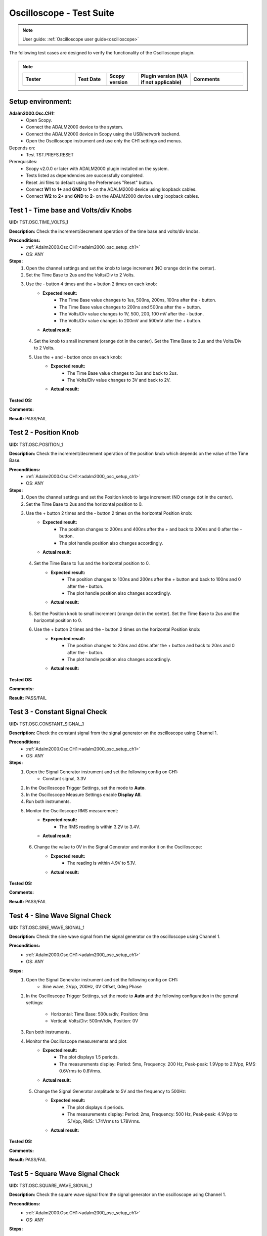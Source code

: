 .. _oscilloscope_tests:

Oscilloscope - Test Suite
=========================

.. note::

   User guide: :ref:`Oscilloscope user guide<oscilloscope>`

The following test cases are designed to verify the functionality of 
the Oscilloscope plugin.


.. note::
    .. list-table:: 
       :widths: 50 30 30 50 50
       :header-rows: 1

       * - Tester
         - Test Date
         - Scopy version
         - Plugin version (N/A if not applicable)
         - Comments
       * - 
         - 
         - 
         - 
         - 

Setup environment:
------------------

.. _adalm2000_osc_setup_ch1:

**Adalm2000.Osc.CH1:**
    - Open Scopy.
    - Connect the ADALM2000 device to the system.
    - Connect the ADALM2000 device in Scopy using the USB/network backend.
    - Open the Oscilloscope instrument and use only the CH1 settings and menus.

Depends on:
    - Test TST.PREFS.RESET

Prerequisites:
    - Scopy v2.0.0 or later with ADALM2000 plugin installed on the system.
    - Tests listed as dependencies are successfully completed.
    - Reset .ini files to default using the Preferences "Reset" button.
    - Connect **W1** to **1+** and **GND** to **1-** on the ADALM2000 device
      using loopback cables.
    - Connect **W2** to **2+** and **GND** to **2-** on the ADALM2000 device
      using loopback cables.

Test 1 - Time base and Volts/div Knobs
--------------------------------------

.. _TST.OSC.TIME_VOLTS_1:

**UID:** TST.OSC.TIME_VOLTS_1

**Description:** Check the increment/decrement operation of the time base and 
volts/div knobs.

**Preconditions:**
    - :ref:`Adalm2000.Osc.CH1:<adalm2000_osc_setup_ch1>`
    - OS: ANY

**Steps:**
    1. Open the channel settings and set the knob to large increment 
       (NO orange dot in the center).
    2. Set the Time Base to 2us and the Volts/Div to 2 Volts.
    3. Use the - button 4 times and the + button 2 times on each knob:
        - **Expected result:**
            - The Time Base value changes to 1us, 500ns, 200ns, 100ns after the - button.
            - The Time Base value changes to 200ns and 500ns after the + button.
            - The Volts/Div value changes to 1V, 500, 200, 100 mV after the - button.
            - The Volts/Div value changes to 200mV and 500mV after the + button.
        - **Actual result:**

..
  Actual test result goes here.
..

    4. Set the knob to small increment (orange dot in the center).
       Set the Time Base to 2us and the Volts/Div to 2 Volts.
    5. Use the + and - button once on each knob:
        - **Expected result:**
            - The Time Base value changes to 3us and back to 2us.
            - The Volts/Div value changes to 3V and back to 2V.
        - **Actual result:**

..
  Actual test result goes here.
..


**Tested OS:**

..
  Details about the tested OS goes here.

**Comments:**

..
  Any comments about the test goes here.

**Result:** PASS/FAIL

..
  The result of the test goes here (PASS/FAIL).


Test 2 - Position Knob
-----------------------

.. _TST.OSC.POSITION_1:

**UID:** TST.OSC.POSITION_1

**Description:** Check the increment/decrement operation of the position knob 
which depends on the value of the Time Base.

**Preconditions:**
    - :ref:`Adalm2000.Osc.CH1:<adalm2000_osc_setup_ch1>`
    - OS: ANY

**Steps:**
    1. Open the channel settings and set the Position knob to large increment 
       (NO orange dot in the center).
    2. Set the Time Base to 2us and the horizontal position to 0.
    3. Use the + button 2 times and the - button 2 times on the horizontal Position knob:
        - **Expected result:**
            - The position changes to 200ns and 400ns after the + 
              and back to 200ns and 0 after the - button.
            - The plot handle position also changes accordingly.
        - **Actual result:**

..
  Actual test result goes here.
..

    4. Set the Time Base to 1us and the horizontal position to 0.
        - **Expected result:**
            - The position changes to 100ns and 200ns after the + button and 
              back to 100ns and 0 after the - button.
            - The plot handle position also changes accordingly.
        - **Actual result:**

..
  Actual test result goes here.
..

    5. Set the Position knob to small increment (orange dot in the center).
       Set the Time Base to 2us and the horizontal position to 0.
    6. Use the + button 2 times and the - button 2 times on the horizontal Position knob:
        - **Expected result:**
            - The position changes to 20ns and 40ns after the + button and 
              back to 20ns and 0 after the - button.
            - The plot handle position also changes accordingly.
        - **Actual result:**

..
  Actual test result goes here.
..


**Tested OS:**

..
  Details about the tested OS goes here.

**Comments:**

..
  Any comments about the test goes here.

**Result:** PASS/FAIL

..
  The result of the test goes here (PASS/FAIL).


Test 3 - Constant Signal Check
-------------------------------

.. _TST.OSC.CONSTANT_SIGNAL_1:

**UID:** TST.OSC.CONSTANT_SIGNAL_1

**Description:** Check the constant signal from the signal generator on the 
oscilloscope using Channel 1.

**Preconditions:**
    - :ref:`Adalm2000.Osc.CH1:<adalm2000_osc_setup_ch1>`
    - OS: ANY

**Steps:**
    1. Open the Signal Generator instrument and set the following config on CH1:
        - Constant signal, 3.3V
    2. In the Oscilloscope Trigger Settings, set the mode to **Auto**.
    3. In the Oscilloscope Measure Settings enable **Display All**.
    4. Run both instruments.
    5. Monitor the Oscilloscope RMS measurement:
        - **Expected result:**
            - The RMS reading is within 3.2V to 3.4V.
        - **Actual result:**

..
  Actual test result goes here.
..

    6. Change the value to 0V in the Signal Generator and monitor it on the Oscilloscope:
        - **Expected result:** 
            - The reading is within 4.9V to 5.1V.
        - **Actual result:**

..
  Actual test result goes here.
..


**Tested OS:**

..
  Details about the tested OS goes here.

**Comments:**

..
  Any comments about the test goes here.

**Result:** PASS/FAIL

..
  The result of the test goes here (PASS/FAIL).


Test 4 - Sine Wave Signal Check
-------------------------------

.. _TST.OSC.SINE_WAVE_SIGNAL_1:

**UID:** TST.OSC.SINE_WAVE_SIGNAL_1

**Description:** Check the sine wave signal from the signal generator on the oscilloscope
using Channel 1.

**Preconditions:**
    - :ref:`Adalm2000.Osc.CH1:<adalm2000_osc_setup_ch1>`
    - OS: ANY

**Steps:**
    1. Open the Signal Generator instrument and set the following config on CH1:
        - Sine wave, 2Vpp, 200Hz, 0V Offset, 0deg Phase
    2. In the Oscilloscope Trigger Settings, set the mode to **Auto** and 
       the following configuration in the general settings:
        
        - Horizontal: Time Base: 500us/div, Position: 0ms
        - Vertical: Volts/Div: 500mV/div, Position: 0V
    3. Run both instruments.
    4. Monitor the Oscilloscope measurements and plot:
        - **Expected result:**
            - The plot displays 1.5 periods.
            - The measurements display: Period: 5ms, Frequency: 200 Hz,
              Peak-peak: 1.9Vpp to 2.1Vpp, RMS: 0.6Vrms to 0.8Vrms.
        - **Actual result:**

..
  Actual test result goes here.
..

    5. Change the Signal Generator amplitude to 5V and the frequency to 500Hz:
        - **Expected result:**
            - The plot displays 4 periods.
            - The measurements display: Period: 2ms, Frequency: 500 Hz,
              Peak-peak: 4.9Vpp to 5.1Vpp, RMS: 1.74Vrms to 1.78Vrms.
        - **Actual result:**

..
  Actual test result goes here.
..


**Tested OS:**

..
  Details about the tested OS goes here.

**Comments:**

..
  Any comments about the test goes here.

**Result:** PASS/FAIL

..
  The result of the test goes here (PASS/FAIL).


Test 5 - Square Wave Signal Check
---------------------------------

.. _TST.OSC.SQUARE_WAVE_SIGNAL_1:

**UID:** TST.OSC.SQUARE_WAVE_SIGNAL_1

**Description:** Check the square wave signal from the signal generator on 
the oscilloscope using Channel 1.

**Preconditions:**
    - :ref:`Adalm2000.Osc.CH1:<adalm2000_osc_setup_ch1>`
    - OS: ANY

**Steps:**
    1. Open the Signal Generator and set the following config on CH1:
        - Square wave, 5Vpp, 500Hz, 0V Offset, 0deg Phase
    2. In the Oscilloscope Trigger Settings, set the mode to **Auto** and
       the following configuration in the general settings:
        
        - Horizontal: Time Base: 500us/div, Position: 0ms
        - Vertical: Volts/Div: 1V/div, Position: 0V
    3. Run both instruments.
    4. Monitor the Oscilloscope measurements and plot:
        - **Expected result:**
            - The plot displays 4 square waves.
            - The measurements display: Period: 2ms, Frequency: 500 Hz,
              Amplitude: 4.9Vpp to 5.1Vpp, RMS: 2.4Vrms to 2.6Vrms.
        - **Actual result:**

..
  Actual test result goes here.
..

    5. Change the Signal Generator amplitude to 8V and the frequency to 2 kHz.
       Change the Oscilloscope Time Base to 200us/div:
        
        - **Expected result:**
            - The plot displays 6 square waves.
            - The measurements display: Period: 500us, Frequency: 2 kHz,
              Amplitude: 7.9Vpp to 8.1Vpp, RMS: 3.9Vrms to 4.1Vrms.
        
        - **Actual result:**

..
  Actual test result goes here.
..


**Tested OS:**

..
  Details about the tested OS goes here.

**Comments:**

..
  Any comments about the test goes here.

**Result:** PASS/FAIL

..
  The result of the test goes here (PASS/FAIL).


Test 6 - Triangle Wave Signal Check
-----------------------------------

.. _TST.OSC.TRIANGLE_WAVE_SIGNAL_1:

**UID:** TST.OSC.TRIANGLE_WAVE_SIGNAL_1

**Description:** Check the triangle wave signal from the signal generator on 
the oscilloscope using Channel 1.

**Preconditions:**
    - :ref:`Adalm2000.Osc.CH1:<adalm2000_osc_setup_ch1>`
    - OS: ANY

**Steps:**
    1. Open the Signal Generator and set the following config on CH1:
        - Triangle wave, 4Vpp, 2kHz, 0V Offset, 0deg Phase
    2. In the Oscilloscope Trigger Settings, set the mode to **Auto** and
       the following configuration in the general settings:
        
        - Horizontal: Time Base: 200us/div, Position: 0ms
        - Vertical: Volts/Div: 1V/div, Position: 0V
    3. Run both instruments.
    4. Monitor the Oscilloscope measurements and plot:
        - **Expected result:**
            - The plot displays 6 triangle waves.
            - The measurements display: Period: 500us, Frequency: 2 kHz,
              Peak-peak: 3.9Vpp to 4.1Vpp, RMS: 1.0Vrms to 1.2Vrms.
        - **Actual result:**

..
  Actual test result goes here.
..

    5. Change the Signal Generator amplitude to 5V and the frequency to 20kHz.
       Change the Oscilloscope Time Base to 5us/dev.
        
        - **Expected result:**
            - The plot displays 6 triangle waves.
            - The measurements display: Period: 50us, Frequency: 20 kHz,
              Peak-peak: 4.9Vpp to 5.1Vpp, RMS: 1.3Vrms to 1.5Vrms.
        
        - **Actual result:**

..
  Actual test result goes here.
..

              
**Tested OS:**

..
  Details about the tested OS goes here.

**Comments:**

..
  Any comments about the test goes here.

**Result:** PASS/FAIL

..
  The result of the test goes here (PASS/FAIL).


Test 7 - Rising/Falling Ramp Sawtooth Wave
------------------------------------------

.. _TST.OSC.RAMP_SAWTOOTH_WAVE_SIGNAL_1:

**UID:** TST.OSC.RAMP_SAWTOOTH_WAVE_SIGNAL_1

**Description:** Check the rising and falling ramp sawtooth wave signal from 
the signal generator on the oscilloscope using Channel 1.

**Preconditions:**
    - :ref:`Adalm2000.Osc.CH1:<adalm2000_osc_setup_ch1>`
    - OS: ANY

**Steps:**
    1. Open the Signal Generator and set the following config on CH1:
        - Rising Ramp Sawtooth, 8Vpp, 20kHz, 0V Offset, 0deg Phase.
    2. In the Oscilloscope Trigger Settings, set the mode to **Auto** and
       the following configuration in the general settings:
        
        - Horizontal: Time Base: 10us/div, Position: 0ms
        - Vertical: Volts/Div: 2V/div, Position: 0V
    3. Run both instruments.
    4. Monitor the Oscilloscope measurements and plot:
        - **Expected result:**
            - The plot displays 3 sawtooth waves.
            - The measurements display: Period: 50us, Frequency: 20 kHz,
              Peak-peak: 7.9Vpp to 8.1Vpp, RMS: 2.2Vrms to 2.4Vrms.
        - **Actual result:**

..
  Actual test result goes here.
..

    5. Change the Signal Generator configuration to Falling Ramp Sawtooth:
        - **Expected result:**
            - The plot displays 3 sawtooth waves.
            - The measurements display: Period: 50us, Frequency: 20 kHz,
              Peak-peak: 7.9Vpp to 8.1Vpp, RMS: 2.2Vrms to 2.4Vrms.
        - **Actual result:**

..
  Actual test result goes here.
..

              
**Tested OS:**

..
  Details about the tested OS goes here.

**Comments:**

..
  Any comments about the test goes here.

**Result:** PASS/FAIL

..
  The result of the test goes here (PASS/FAIL).


Test 8 - Cursor Reading Check
------------------------------

.. _TST.OSC.CURSOR_READING_1:

**UID:** TST.OSC.CURSOR_READING_1

**Description:** Check the cursor reading value on the oscilloscope using 
Channel 1.

**Preconditions:**
    - :ref:`Adalm2000.Osc.CH1:<adalm2000_osc_setup_ch1>`
    - OS: ANY

**Steps:**
    1. Open the Signal Generator and set the following config on CH1:
        - Sine wave, 2Vpp, 200Hz, 0V Offset, 0deg Phase
    2. In the Oscilloscope Trigger Settings, set the mode to **Auto** and
       the following configuration in the general settings:
        
        - Horizontal: Time Base: 1ms/div, Position: 0ms
        - Vertical: Volts/Div: 500mV/div, Position: 0V
        - Enable **Cursors** and disable **Measure**.
    3. Run both instruments.
    4. Adjust the horizontal cursors to measure the period (place cursor
       T2 on the positive-going zero crossing point and T1 on the adjacent
       positive-going zero crossing point):
        
        - **Expected result:**
            - The frequency 1/ΔT is around 200Hz.
        
        - **Actual result:**

..
  Actual test result goes here.
..

    5. Adjust the vertical cursors to measure the peak-peak amplitude:
       place cursor V1 on the crest and V2 on the bottom of the sine wave:
        
        - **Expected result:**
            - The peak-peak amplitude is around 2V.
        
        - **Actual result:**

..
  Actual test result goes here.
..

    6. In the Cursors Settings menu turn off the Horizontal cursors:
        - **Expected result:**
            - The horizontal cursors disappear from the plot as well as from the readouts.
        - **Actual result:**

..
  Actual test result goes here.
..

    7. In the Cursors Settings menu turn off the Vertical cursors:
        - **Expected result:**
            - The vertical cursors disappear from the plot as well as from the readouts.
        - **Actual result:**

..
  Actual test result goes here.
..

              
**Tested OS:**

..
  Details about the tested OS goes here.

**Comments:**

..
  Any comments about the test goes here.

**Result:** PASS/FAIL

..
  The result of the test goes here (PASS/FAIL).

    
Test 9 - Trigger Function Check
-------------------------------

.. _TST.OSC.TRIGGER_FUNCTION_1:

**UID:** TST.OSC.TRIGGER_FUNCTION_1

**Description:** Check the trigger function on the oscilloscope using Channel 1
with different trigger configurations.

**Preconditions:**
    - :ref:`Adalm2000.Osc.CH1:<adalm2000_osc_setup_ch1>`
    - OS: ANY

**Steps:**
    1. Open the Signal Generator and set the following config on CH1:
        - Triangle wave, 5Vpp, 200Hz
    2. In the Oscilloscope set the following:
        - Time Base to 1ms/div, Position to 0ms
        - Volts/Div to 1V/div, Position to 0V
    3. Open the Oscilloscope Trigger Settings and set the following configuration:
        - Trigger mode: Auto
        - Internal: ON
        - Source: channel 1
        - Level: 0, Hysteresis: 50mV
        - Condition: Rising Edge
    4. Run both instruments.
    5. Check the Oscilloscope plot:
        - **Expected result:**
            - The plot time handle is centered at the rising edge of the triangle wave.
            - The signal is static (not moving around at each triggered sample).
        - **Actual result:**

..
  Actual test result goes here.
..

    6. Change the Trigger Condition to Falling Edge:
        - **Expected result:**
            - The plot time handle is centered at the falling edge of the triangle wave.
            - The signal is static (not moving around at each triggered sample).
        - **Actual result:**

..
  Actual test result goes here.
..

    7. Set the Hysteresis value to 1.25V and Level to -1.7V:
        - **Expected result:**
            - The signal on the plot is not triggered and unstable.
            - The plot level is outside the triggered range of ~1.3V to +2.5V.
        - **Actual result:**

..
  Actual test result goes here.
..

    8. Set the Hysteresis value to 1.25V and Level to -1.2V:
        - **Expected result:**
            - The signal on the plot is triggered and stable.
            - The plot level is in the triggered range of ~1.3V to +2.5V.
        - **Actual result:**

..
  Actual test result goes here.
..

    9. Set the Hysteresis value to 2.5V and Level to -2.5V:
        - **Expected result:**
            - The signal on the plot is not triggered and unstable.
            - The plot level is outside the triggered range of 0V to +2.5V.
        - **Actual result:**

..
  Actual test result goes here.
..

    10. Set the Hysteresis value to 2.5V and Level to 0.1V:
         - **Expected result:**
            - The signal on the plot is triggered and stable.
            - The plot level is in the triggered range of 0V to +2.5V.
         - **Actual result:**

..
  Actual test result goes here.
..

    11. Set the Hysteresis value to 2.5V and Level to 3V:
         - **Expected result:**
            - The signal on the plot is not triggered and unstable.
            - The plot level is outside the triggered range of 0V to +2.5V.
         - **Actual result:**

..
  Actual test result goes here.
..

              
**Tested OS:**

..
  Details about the tested OS goes here.

**Comments:**

..
  Any comments about the test goes here.

**Result:** PASS/FAIL

..
  The result of the test goes here (PASS/FAIL).


Test 10 - Math Channel Operations
---------------------------------

.. _TST.OSC.MATH_CHANNEL:

**UID:** TST.OSC.MATH_CHANNEL

**Description:** Check the math channel operations on the oscilloscope using Channel 1.

**Preconditions:**
    - :ref:`Adalm2000.Osc.CH1:<adalm2000_osc_setup_ch1>`
    - OS: ANY

**Steps:**
    1. Open the Signal Generator and set the following config:
        - Channel 1: Sine wave, 5Vpp, 500Hz
        - Channel 2: Square wave, 2Vpp, 500Hz
    2. In the Oscilloscope set the following:
        - Time Base to 500us/div, Position to 0ms
        - Volts/Div to 1V/div, Position to 0V
        - Trigger mode: Auto
    3. Run both instrument.
    4. Add a Math Channel (using the + button beside Channel 2) with the following function:
        - *sqrt(t0*t0)*
        - **Expected result:**
            - The plot contains a new Channel having all the samples from Channel 1.
        - **Actual result:**

..
  Actual test result goes here.
..

    5.  Add a new Math Channel with the following function:
         - *2\*(t1+t1)*
         - **Expected result:**
            - The plot contains a new Channel having the amplitude of 
              Channel 2 increased 4 times.
         - **Actual result:**

..
  Actual test result goes here.
..

    6. Change the Signal Generator configuration to:
        - Channel 1: Square wave, 5Vpp, 200Hz
        - Channel 2: Sine wave, 3Vpp, 200Hz
    7. Add a new Math channel with the following function and verify the measurements:
        - *t0+t1*
        - **Expected result:**
            - The plot contains a new Channel having the sum of Channel 1 and Channel 2.
            - Math channel measurement: Vpp: 8V, Period: 5ms, Frequency: 200Hz.
        - **Actual result:**

..
  Actual test result goes here.
..


**Tested OS:**

..
  Details about the tested OS goes here.

**Comments:**

..
  Any comments about the test goes here.

**Result:** PASS/FAIL

..
  The result of the test goes here (PASS/FAIL).


Test 11 - FFT Function
-----------------------

.. _TST.OSC.FFT_FUNCTION:

**UID:** TST.OSC.FFT_FUNCTION

**Description:** Check the FFT function on the oscilloscope.

**Preconditions:**
    - :ref:`Adalm2000.Osc.CH1:<adalm2000_osc_setup_ch1>`
    - OS: ANY

**Steps:**
    1. Open the Signal Generator and set the following config:
        - Channel 1: Square wave, 5Vpp, 1kHz
    2. In the Oscilloscope set the following:
        - Channel1 Horizontal: Time Base: 5ms/div, Position: 0ms
        - Channel1 Vertical: Volts/Div: 1V/div, Position: 0V
    3. Run the Oscilloscope and verify the plot:
        - **Expected result:** The resulting spectrum shows 
          a series of peaks at the fundamental frequency and its harmonics.
        - **Actual result:**

..
  Actual test result goes here.
..


**Tested OS:**

..
  Details about the tested OS goes here.

**Comments:**

..
  Any comments about the test goes here.

**Result:** PASS/FAIL

..
  The result of the test goes here (PASS/FAIL).


Test 12 - XY Function
----------------------

.. _TST.OSC.XY_FUNCTION:

**UID:** TST.OSC.XY_FUNCTION

**Description:** Check the XY function on the oscilloscope.
The plot displays the current vs voltage characteristics of a PN junction diode.

**Preconditions:**
    - :ref:`Adalm2000.Osc.CH1:<adalm2000_osc_setup_ch1>`
    - OS: ANY

**Steps:**
    1. Open the Signal Generator and set the following config:
        - Channel 1: Sine wave, 4Vpp, 100Hz, 3V Offset
    2. In the Oscilloscope set the following:
        - General Settings: XY (View): ON
        - Channel 1 on the X Axis and Channel 2 on the Y Axis.
    3. Run both instruments.
        - **Expected result:** The plot displays a horizontal line on level 
          0 of the Y-Axis and in range 1 to 5 on the X-Axis.

        - **Actual result:**

..
  Actual test result goes here.
..

    4. Change the Signal Generator offset to 2V:
        - **Expected result:** The plot displays a horizontal line on level 
          0 of the Y-Axis and in range 0 to 4 on the X-Axis.

        - **Actual result:**

..
  Actual test result goes here.
..

    5. Set the X-Y configuration to CH1 on both X-Axis and Y-Axis:
        - **Expected result:** The plot displays a diagonal line 
          in the range 0 to 4 on both axes.
        - **Actual result:**

..
  Actual test result goes here.
..

    6. Set the X-Y configuration to CH2 on X-Axis and CH1 on Y-Axis:
        - **Expected result:** The plot displays a vertical line 
          from 0 to 4 on the Y-Axis and 0 on the X-Axis.
        - **Actual result:**

..
  Actual test result goes here.
..


**Tested OS:**

..
  Details about the tested OS goes here.

**Comments:**

..
  Any comments about the test goes here.

**Result:** PASS/FAIL

..
  The result of the test goes here (PASS/FAIL).
        

Test 13 - Export feature
------------------------

.. _TST.OSC.EXPORT_FEATURE:

**UID:** TST.OSC.EXPORT_FEATURE

**Description:** Check the data export feature on the oscilloscope.

**Preconditions:**
    - :ref:`Adalm2000.Osc.CH1:<adalm2000_osc_setup_ch1>`
    - OS: ANY

**Steps**:
    1. Open the Signal Generator and set the following config:
        - Channel 1: Sine wave, 2Vpp, 200Hz
        - Channel 2: Square wave, 5Vpp, 500Hz
    2. In the Oscilloscope set the following:
        - Channel 1 Horizontal: Time Base: 1ms/div, Position: 0ms
        - Channel 1 Vertical: Volts/Div: 1V/div, Position: 0V
    3. Run both instruments.
    4. In the Oscilloscope, open the General Settings Menu:
        - Turn off "Export All".
        - From the dropdown list only choose Channel 1.
    5. Click **Export** and choose a name, the CSV format and location to save the file.
        - **Expected result:** The file is saved successfully at the 
          specified location.
        - **Actual result:**

..
  Actual test result goes here.
..

    6. Open the file and verify the data.
        - **Expected result:**
            - The first 7 lines of the CSV contain metadata such as: timestamp, 
              device name, number of samples, sample rate, instrument name.
            - The file contains 3 columns: sample number, time, voltage.
            - The data matches with that samples displayed on the plot.
        - **Actual result:**

..
  Actual test result goes here.
..

    7. In the Export menu, turn on "Export All".
    8. Click **Export** and choose a name, the CSV format and location to save the file.
        - **Expected result:** The file is saved successfully at the 
          specified location.
        - **Actual result:**

..
  Actual test result goes here.
..

    9. Open the file and verify the data.
        - **Expected result:**
            - The first 7 lines of the CSV contain metadata such as: timestamp, 
              device name, number of samples, sample rate, instrument name.
            - The file contains 4 columns: sample number, time, voltage1, voltage2.
            - The data matches with that samples displayed on the plot.
        - **Actual result:**

..
  Actual test result goes here.
..


**Tested OS:**

..
  Details about the tested OS goes here.

**Comments:**

..
  Any comments about the test goes here.

**Result:** PASS/FAIL

..
  The result of the test goes here (PASS/FAIL).


Test 14 - Software AC coupling
-----------------------------------------

.. _TST.OSC.SOFTWARE_AC_COUPLING:

**UID:** TST.OSC.SOFTWARE_AC_COUPLING

**Description:** Check the software AC coupling feature on the oscilloscope.
The Signal Generator will output a sine wave with a 3V DC offset and 
the Oscilloscope should be able to center the trace at 0V.

**Preconditions:**
    - :ref:`Adalm2000.Osc.CH1:<adalm2000_osc_setup_ch1>`
    - OS: ANY

**Steps:**
    1. Open the Signal Generator and set the following config:
        - Channel 1: Sine wave, 2Vpp, 1kHz, 3V Offset
    2. In the Oscilloscope set the following:
        - Channel 1 Horizontal: Time Base: 200us/div, Position: 0ms
        - Channel 1 Vertical: Volts/Div: 1V/div, Position: 0V
    3. Run both instruments.
    4. In the Oscilloscope Channel 1 Settings turn on Software AC Coupling.
        - **Expected result:**
            - The trace moves towards 0V until it is centered at level 0V.
            - The measurement Mean is around 0V.
        - **Actual result:**

..
  Actual test result goes here.
..

    5. Turn off Software AC Coupling.
        - **Expected result:**
            - The trace moves back to the original position.
            - The measurement Mean is around 0V.
        - **Actual result:**

..
  Actual test result goes here.
..


**Tested OS:**

..
  Details about the tested OS goes here.

**Comments:**

..
  Any comments about the test goes here.

**Result:** PASS/FAIL

..
  The result of the test goes here (PASS/FAIL).


Test 15 - Probe Attenuation
---------------------------

.. _TST.OSC.PROBE_ATTENUATION:

**UID:** TST.OSC.PROBE_ATTENUATION

**Description:** Check the probe attenuation feature on the oscilloscope.

**Preconditions:**
    - :ref:`Adalm2000.Osc.CH1:<adalm2000_osc_setup_ch1>`
    - OS: ANY

**Steps:**
    1. Open the Signal Generator and set the following config:
        - Channel 1: Sine wave, 2Vpp, 1kHz
    2. In the Oscilloscope set the following:
        - Channel 1 Horizontal: Time Base: 200us/div, Position: 0ms
        - Channel 1 Vertical: Volts/Div: 1V/div, Position: 0V
    3. Enable the Measurement feature and turn on Display All.
    4. Run both instruments.
    5. In the Channel 1 settings of the Oscilloscope set Probe Attenuation to 0.1.
        - **Expected result:**
            - The measurement Vpp is 200mV.
            - The Volts/Div is 100mV.
        - **Actual result:**

..
  Actual test result goes here.
..

    6. Change the Probe Attenuation to 100.
        - **Expected result:**
            - The measurement Vpp is 200V.
            - The Volts/Div is 100V.
        - **Actual result:**

..
  Actual test result goes here.
..

    7. Change the Probe Attenuation to 1.
        - **Expected result:**
            - The measurement Vpp is 2V.
            - The Volts/Div is 1V.
        - **Actual result:**

..
  Actual test result goes here.
..


**Tested OS:**

..
  Details about the tested OS goes here.

**Comments:**

..
  Any comments about the test goes here.

**Result:** PASS/FAIL

..
  The result of the test goes here (PASS/FAIL).


Test 16 - External Trigger
--------------------------

.. _TST.OSC.EXTERNAL_TRIGGER:

**UID:** TST.OSC.EXTERNAL_TRIGGER

**Description:** Check the external trigger feature on the oscilloscope 
using the TI pin and the digital DIO1 pin of the ADALM2000 device.

**Preconditions:**
    - :ref:`Adalm2000.Osc.CH1:<adalm2000_osc_setup_ch1>`
    - Disconnect 1+ and 1- from any loopback cables.
    - Connect 2+ to W2 and 2- to GND using loopback cables.
    - Connect TI to DIO0 using loopback cables.
    - OS: ANY

**Steps:**
    1. Open the Signal Generator and set the following config:
        - Channel 2: Sine wave, 5Vpp, 5kHz
    2. Open the Pattern Generator and set the following config:
        - DIO0: Clock, 5kHz
    3. In the Oscilloscope set the Channel 2 TimeBase to 500us.
    4. In the Oscilloscope Trigger settings set the following:
        - Mode: normal
        - Internal: OFF
        - Digital: ON
        - Source: External Trigger In
        - Condition: Rising Edge
    5. Run all instruments:
        - **Expected result:** The 5Vpp sinewave is displayed on CH2 
          of the Osc plot.
        - **Actual result:**

..
  Actual test result goes here.
..

    6. Stop the Pattern Generator:
        - **Expected result:** The plot stops updating and the status 
          displays "Waiting".
        - **Actual result:**

..
  Actual test result goes here.
..

    7. Stop the Pattern Generator.
    8. Open the Logic Analyzer and set a Rising Edge trigger on DIO1.
    9. In the Oscilloscope Trigger settings set the following:
        - Mode: normal
        - Internal: OFF
        - Digital: ON
        - Source: Logic Analyzer
        - **Expected result:**
            - The plot is not trigger and the status displays "Waiting".
        - **Actual result:**

..
  Actual test result goes here.
..

    10. Open the DigitalIO, detach the instrument and run it.
    11. Manually toggle DIO1 from output to input and viceversa:
         - **Expected result:**
            - The Osc plot is triggered when toggling the digital pin.
         - **Actual result:**

..
  Actual test result goes here.
..


**Tested OS:**

..
  Details about the tested OS goes here.

**Comments:**

..
  Any comments about the test goes here.

**Result:** PASS/FAIL

..
  The result of the test goes here (PASS/FAIL).


Test 17 - Autoset
-----------------

.. _TST.OSC.AUTOSET:

**UID:** TST.OSC.AUTOSET

**Description:** Check the Autoset feature on the oscilloscope.
A sinewave is fed by the Signal Generator, captured with the Oscilloscope 
using a configuration that displays too many periods on the plot.

**Preconditions:**
    - :ref:`Adalm2000.Osc.CH1:<adalm2000_osc_setup_ch1>`
    - OS: ANY

**Steps:**
    1. Open the Signal Generator and set the following config:
        - Channel 1: Sine wave, 5Vpp, 20kHz
    2. In the Oscilloscope set the following:
        - Channel 1 Horizontal: Time Base: 200us/div, Position: -200us
        - Channel 1 Vertical: Volts/Div: 500mV/div, Position: 2.5V
        - In the Trigger Settings set the analog level to 5V.
        - In the Trigger Settings set the trigger mode to Auto.
    3. Open the Channel 1 settings menu and click Autoset while running both instruments:
        - **Expected result:**
            - The plot displays less periods of the sinewave.
            - The vertical Volts/div are adjusted to 1V.
            - The horizontal Time Base is adjusted to 50us/div.
            - The horizontal and vertical positions are at 0.
            - The trigger level is at 0V.
        - **Actual result:**

..
  Actual test result goes here.
..


**Tested OS:**

..
  Details about the tested OS goes here.

**Comments:**

..
  Any comments about the test goes here.

**Result:** PASS/FAIL

..
  The result of the test goes here (PASS/FAIL).


Test 18 - Print Plot
---------------------

.. _TST.OSC.PRINT_PLOT:

**UID:** TST.OSC.PRINT_PLOT

**Description:** Check the Print feature on the oscilloscope.

**Preconditions:**
    - :ref:`Adalm2000.Osc.CH1:<adalm2000_osc_setup_ch1>`
    - OS: ANY

**Steps:**
    1. Open the Signal Generator and set the following config:
        - Channel 1: Sine wave, 5Vpp, 20kHz
    2. In the Oscilloscope set the following:
        - Channel 1 Horizontal: Time Base: 200us/div, Position: 0us
        - Channel 1 Vertical: Volts/Div: 500mV/div, Position: 0V
    3. Run both instruments.
    4. Click the Print button and choose a name and location for the PDF file:
        - **Expected result:**
            - The file is saved successfully at the specified location.
        - **Actual result:**

..
  Actual test result goes here.
..

    5. Open the file and verify the data.
        - **Expected result:**
            - The file contains a screenshot of the instrument with inverted colors.
        - **Actual result:**

..
  Actual test result goes here.
..


**Tested OS:**

..
  Details about the tested OS goes here.

**Comments:**

..
  Any comments about the test goes here.

**Result:** PASS/FAIL

..
  The result of the test goes here (PASS/FAIL).


Test 19 - Curve style
----------------------

.. _TST.OSC.CURVE_STYLE:

**UID:** TST.OSC.CURVE_STYLE

**Description:** Check the curve style feature on the oscilloscope 
and plot the signal using lines, dots, sticks or steps.

**Preconditions:**
    - :ref:`Adalm2000.Osc.CH1:<adalm2000_osc_setup_ch1>`
    - OS: ANY

**Steps:**
    1. Open the Signal Generator and set the following config:
        - Channel 1: Sine wave, 5Vpp, 5kHz
    2. In the Oscilloscope set the following:
        - Channel 1 Horizontal: Time Base: 10us/div, Position: 0us
        - Channel 1 Vertical: Volts/Div: 1V/div, Position: 0V
    3. Run both instruments.
    4. Open the Channel 1 settings menu and set the curve style to Dots:
        - **Expected result:**
            - The plot is displayed using dots (when zoomed in to samples).
        - **Actual result:**

..
  Actual test result goes here.
..

    5. Set the curve style to Sticks:
        - **Expected result:**
            - The plot is displayed using lines (the sinewave looks "full").
        - **Actual result:**

..
  Actual test result goes here.
..

    6. Set the curve style to Smooth:
        - **Expected result:**
            - The plot is displayed using a smoother lines.
        - **Actual result:**

..
  Actual test result goes here.
..


**Tested OS:**

..
  Details about the tested OS goes here.

**Comments:**

..
  Any comments about the test goes here.

**Result:** PASS/FAIL

..
  The result of the test goes here (PASS/FAIL).


Test 20 - Gating
-------------------------

.. _TST.OSC.GATING:

**UID:** TST.OSC.GATING

**Description:** Check the Gating feature on the oscilloscope.
Apply the measurements on a gated portion of the acquired signal.

**Preconditions:**
    - :ref:`Adalm2000.Osc.CH1:<adalm2000_osc_setup_ch1>`
    - OS: ANY

**Steps:**
    1. Open the Signal Generator and set the following config:
        - Channel 1: Sine wave, 5Vpp, 10kHz
    2. In the Oscilloscope set the following:
        - Channel 1 Horizontal: Time Base: 10us/div, Position: 0us
        - Channel 1 Vertical: Volts/Div: 1V/div, Position: 0V
    3. Enable Measurements, turon on Display All.
    4. Enable Gating and set the sliders to two consecutive zero-crossing points
       of the sine wave:
        
        - **Expected result:**
            - The measurement Vpp is half the set amplitude: 2.5V.
        
        - **Actual result:**

..
  Actual test result goes here.
..

    5. Move the sliders to the left and right ends of the plot:
        - **Expected result:**
            - The measurement Vpp is the set amplitude: 5V.
        - **Actual result:**

..
  Actual test result goes here.
..


**Tested OS:**

..
  Details about the tested OS goes here.

**Comments:**

..
  Any comments about the test goes here.

**Result:** PASS/FAIL

..
  The result of the test goes here (PASS/FAIL).


Test 21 - Histogram
--------------------

.. _TST.OSC.HISTOGRAM:

**UID:** TST.OSC.HISTOGRAM

**Description:** Check the Histogram feature on the oscilloscope.

**Preconditions:**
    - :ref:`Adalm2000.Osc.CH1:<adalm2000_osc_setup_ch1>`
    - OS: ANY

**Steps:**
    1. Open the Signal Generator and set the following config:
        - Channel 1: Square wave, 5Vpp, 10kHz
    2. In the Oscilloscope set the following:
        - Channel 1 Horizontal: Time Base: 10us/div, Position: 0ms
        - Channel 1 Vertical: Volts/Div: 1V/div, Position: 0V
    3. Run both instruments.
    4. In the Oscilloscope General settings menu enable the Histogram:
        - **Expected result:**
            - A histogram is displayed above the time plot.
        - **Actual result:**

..
  Actual test result goes here.
..

    5. Change the Signal Generator to output a Square wave:
        - **Expected result:**
            - The histogram shows the min and max of the square wave.
        - **Actual result:**

..
  Actual test result goes here.
..


**Tested OS:**

..
  Details about the tested OS goes here.

**Comments:**

..
  Any comments about the test goes here.

**Result:** PASS/FAIL

..
  The result of the test goes here (PASS/FAIL).


Test 22 - ADC Digital Filters
-------------------------------

.. _TST.OSC.ADC_DIGITAL_FILTERS:

**UID:** TST.OSC.ADC_DIGITAL_FILTERS

**Description:** Check the ADC digital Filter calibration.

**Preconditions:**
    - :ref:`Adalm2000.Osc.CH1:<adalm2000_osc_setup_ch1>`
    - OS: ANY

**Resources:**
    - `ADC Digital Filters documentation<https://wiki.analog.com/university/tools/m2k/scopy/adcdigitalfilters>``

**Steps:**
    1. Open the Signal Generator and set the following config on CH1:
        - Square wave, 2Vpp, 1kHz
    2. In the Oscilloscope set the following:
        - Channel 1 Horizontal: Time Base: 200ms/div, Position: 0ms
        - Channel 1 Vertical: Volts/Div: 500mV/div, Position: 0V
    3. TBD

**Tested OS:**

..
  Details about the tested OS goes here.

**Comments:**

..
  Any comments about the test goes here.

**Result:** PASS/FAIL

..
  The result of the test goes here (PASS/FAIL).

